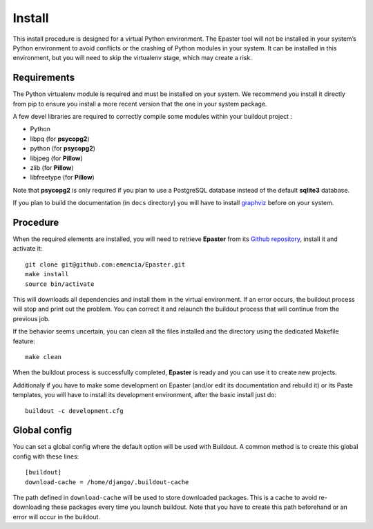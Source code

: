 .. _intro_install:
.. _buildout: http://www.buildout.org/
.. _pip: http://www.pip-installer.org/
.. _virtualenv: http://www.virtualenv.org/
.. _graphviz: http://www.graphviz.org/
 
*******
Install
*******

This install procedure is designed for a virtual Python environment. The Epaster tool will not be installed in your system’s Python environment to avoid conflicts or the crashing of Python modules in your system. It can be installed in this environment, but you will need to skip the virtualenv stage, which may create a risk.

Requirements
============

The Python virtualenv module is required and must be installed on your system. We recommend you install it directly from pip to ensure you install a more recent version that the one in your system package.

A few devel libraries are required to correctly compile some modules within your buildout project :

* Python
* libpq (for **psycopg2**)
* python (for **psycopg2**)
* libjpeg (for **Pillow**)
* zlib (for **Pillow**)
* libfreetype (for **Pillow**)

Note that **psycopg2** is only required if you plan to use a PostgreSQL database instead of the default **sqlite3** database.

If you plan to build the documentation (in ``docs`` directory) you will have to install `graphviz`_ before on your system.

Procedure
=========

When the required elements are installed, you will need to retrieve **Epaster** from its `Github repository <https://github.com/emencia/Epaster>`_, install it and activate it: ::

    git clone git@github.com:emencia/Epaster.git
    make install
    source bin/activate

This will downloads all dependencies and install them in the virtual environment. If an error occurs, the buildout process will stop and print out the problem. You can correct it and relaunch the buildout process that will continue from the previous job.

If the behavior seems uncertain, you can clean all the files installed and the directory using the dedicated Makefile feature: ::

    make clean

When the buildout process is successfully completed, **Epaster** is ready and you can use it to create new projects.

Additionaly if you have to make some development on Epaster (and/or edit its documentation and rebuild it) or its Paste templates, you will have to install its development environment, after the basic install just do: ::

    buildout -c development.cfg

Global config
=============

You can set a global config where the default option will be used with Buildout. A common method is to create this global config with these lines: ::

    [buildout]
    download-cache = /home/django/.buildout-cache

The path defined in ``download-cache`` will be used to store downloaded packages. This is a cache to avoid re-downloading these packages every time you launch buildout. Note that you have to create this path beforehand or an error will occur in the buildout.

